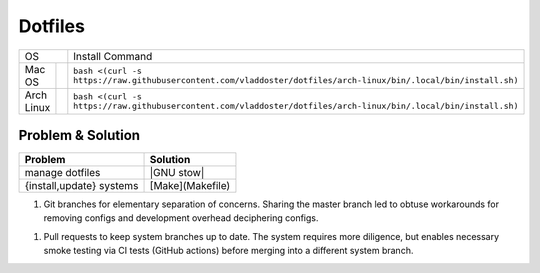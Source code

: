 Dotfiles
========

+----------------+--------------------+--------------------------------------------------------------------------------------------------------------------------+
|                    OS               |                                                Install Command                                                           |
+----------------+--------------------+--------------------------------------------------------------------------------------------------------------------------+
| Mac OS         | |mac-os build|     | ``bash <(curl -s https://raw.githubusercontent.com/vladdoster/dotfiles/arch-linux/bin/.local/bin/install.sh)``           |
+----------------+--------------------+--------------------------------------------------------------------------------------------------------------------------+
| Arch Linux     | |arch-linux build| | ``bash <(curl -s https://raw.githubusercontent.com/vladdoster/dotfiles/arch-linux/bin/.local/bin/install.sh)``           |
+----------------+--------------------+--------------------------------------------------------------------------------------------------------------------------+

Problem & Solution
------------------

+--------------------------+------------------+
|          Problem         |     Solution     |
+==========================+==================+
| manage dotfiles          | |GNU stow|       |
+--------------------------+------------------+
| {install,update} systems | [Make](Makefile) |
+--------------------------+------------------+

1. Git branches for elementary separation of concerns. Sharing the master branch
   led to obtuse workarounds for removing configs and development overhead
   deciphering configs.

1. Pull requests to keep system branches up to date. The system requires more
   diligence, but enables necessary smoke testing via CI tests (GitHub actions)
   before merging into a different system branch.

.. |arch-linux build| image:: https://github.com/vladdoster/dotfiles/workflows/Arch%20Linux/badge.svg
.. |mac-os build| image:: https://github.com/vladdoster/dotfiles/workflows/MacOS/badge.svg
